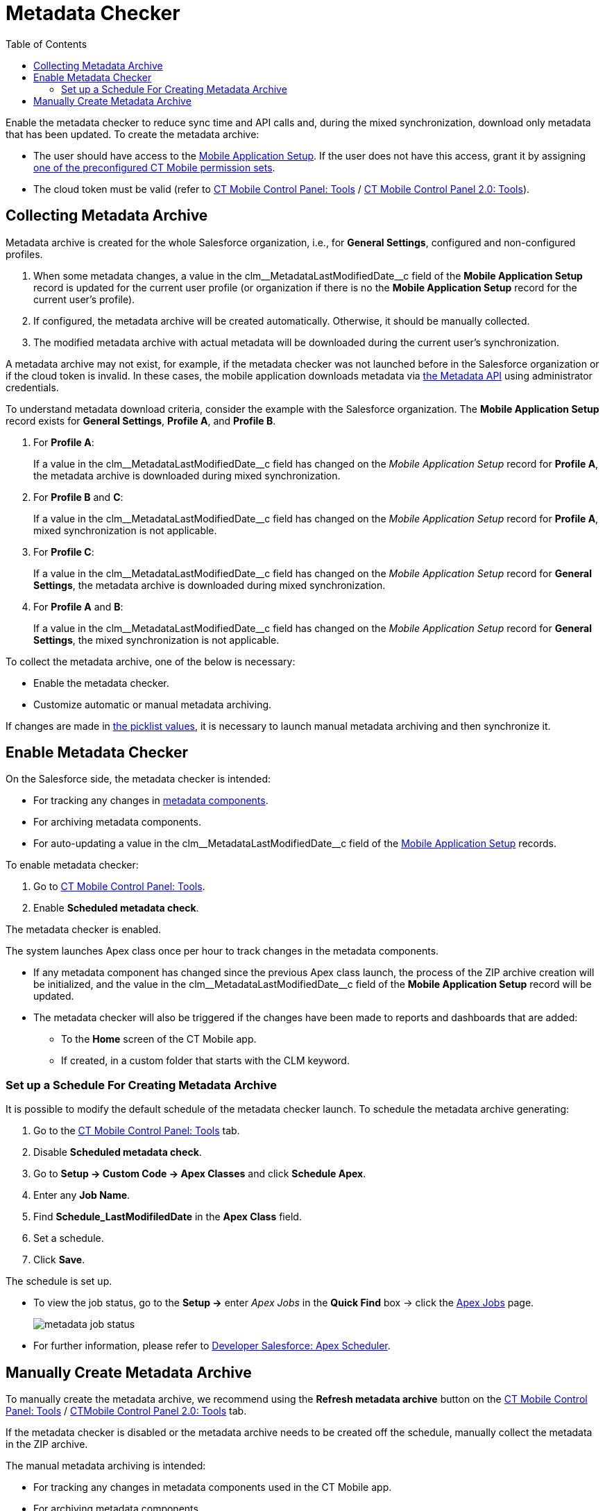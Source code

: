 = Metadata Checker
:toc:

Enable the metadata checker to reduce sync time and API calls and, during the mixed synchronization, download only metadata that has been updated. To create the metadata archive:

* The user should have access to the xref:ios/admin-guide/ct-mobile-control-panel/custom-settings/mobile-application-setup.adoc[Mobile Application Setup]. If the user does not have this access, grant it by assigning xref:ios/getting-started/application-permission-settings.adoc#h2_939760070[one of the preconfigured CT Mobile permission sets].
* The cloud token must be valid (refer to xref:ios/admin-guide/ct-mobile-control-panel/ct-mobile-control-panel-tools/index.adoc#h3_2011978[CT Mobile Control Panel: Tools] / xref:ios/admin-guide/ct-mobile-control-panel-new/ct-mobile-control-panel-tools-new.adoc#h2_2011978[CT Mobile Control Panel 2.0: Tools]).

[[h2_1036043893]]
== Collecting Metadata Archive

Metadata archive is created for the whole Salesforce organization, i.e., for *General Settings*, configured and non-configured profiles.

. When some metadata changes, a value in the [.apiobject]#clm\__MetadataLastModifiedDate__c# field of the *Mobile Application Setup* record is updated for the current user profile (or organization if there is no the *Mobile Application Setup* record for the current user's profile).
. If configured, the metadata archive will be created automatically. Otherwise, it should be manually collected.
. The modified metadata archive with actual metadata will be downloaded during the current user's synchronization.

A metadata archive may not exist, for example, if the metadata checker was not launched before in the Salesforce organization or if the cloud token is invalid. In these cases, the mobile application downloads metadata via https://developer.salesforce.com/docs/atlas.en-us.api_meta.meta/api_meta/meta_intro.htm[the Metadata API] using administrator credentials.

To understand metadata download criteria, consider the example with the Salesforce organization. The *Mobile Application Setup* record exists for *General Settings*, *Profile A*, and *Profile B*.

. For *Profile A*:
+
If a value in the [.apiobject]#clm\__MetadataLastModifiedDate__c# field has changed on the _Mobile Application Setup_ record for *Profile A*, the metadata archive is downloaded during mixed synchronization.
. For *Profile B* and *C*:
+
If a value in the [.apiobject]#clm\__MetadataLastModifiedDate__c# field has changed on the _Mobile Application Setup_ record for *Profile A*, mixed synchronization is not applicable.
. For *Profile C*:
+
If a value in the [.apiobject]#clm\__MetadataLastModifiedDate__c# field has changed on the _Mobile Application Setup_ record for *General Settings*, the metadata archive is downloaded during mixed synchronization.
. For *Profile A* and *B*:
+
If a value in the [.apiobject]#clm\__MetadataLastModifiedDate__c# field has changed on the _Mobile Application Setup_ record for *General Settings*, the mixed synchronization is not applicable.

To collect the metadata archive, one of the below is necessary:

* Enable the metadata checker.
* Customize automatic or manual metadata archiving.

If changes are made in link:https://help.salesforce.com/articleView?id=updating_picklists.htm&type=5[the picklist values], it is necessary to launch manual metadata archiving and then synchronize it.

[[h2_1244689107]]
== Enable Metadata Checker

On the Salesforce side, the metadata checker is intended:

* For tracking any changes in xref:ios/admin-guide/metadata-checker/metadata-archive/index.adoc#h2_1854953360[metadata components].
* For archiving metadata components.
* For auto-updating a value in the [.apiobject]#clm\__MetadataLastModifiedDate__c# field of the xref:ios/admin-guide/ct-mobile-control-panel/custom-settings/mobile-application-setup.adoc[Mobile Application Setup] records.

To enable metadata checker:

. Go to xref:ios/admin-guide/ct-mobile-control-panel/ct-mobile-control-panel-tools/index.adoc[CT Mobile Control Panel: Tools].
. Enable *Scheduled metadata check*.

The metadata checker is enabled.

The system launches Apex class once per hour to track changes in the metadata components.

* If any metadata component has changed since the previous Apex class launch, the process of the ZIP archive creation will be initialized, and the value in the [.apiobject]#clm\__MetadataLastModifiedDate__c# field of the *Mobile Application Setup* record will be updated.
* The metadata checker will also be triggered if the changes have been made to reports and dashboards that are added:
** To the *Home* screen of the CT Mobile app.
** If created, in a custom folder that starts with the [.apiobject]#CLM# keyword.

[[h3_77953516]]
=== Set up a Schedule For Creating Metadata Archive

It is possible to modify the default schedule of the metadata checker launch. To schedule the metadata archive generating:

. Go to the xref:ios/admin-guide/ct-mobile-control-panel/ct-mobile-control-panel-tools/index.adoc[CT Mobile Control Panel: Tools] tab.
. Disable *Scheduled metadata check*.
. Go to *Setup → Custom Code → Apex Classes* and click *Schedule Apex*.
. Enter any *Job Name*.
. Find *Schedule_LastModifiledDate* in the *Apex Class* field.
. Set a schedule.
. Click *Save*.

The schedule is set up.

* To view the job status, go to the *Setup →* enter _Apex Jobs_ in the *Quick Find* box → click the link:https://help.salesforce.com/articleView?id=code_apex_job.htm&type=5[Apex Jobs] page.
+
image::metadata-job-status.png[]

* For further information, please refer to link:https://developer.salesforce.com/docs/atlas.en-us.apexcode.meta/apexcode/apex_scheduler.htm[Developer Salesforce: Apex Scheduler].

[[h2_1657467916]]
== Manually Create Metadata Archive

To manually create the metadata archive, we recommend using the *Refresh metadata archive* button on the xref:ios/admin-guide/ct-mobile-control-panel/ct-mobile-control-panel-tools/index.adoc#h3_1003786176[CT Mobile
Control Panel: Tools] / xref:ios/admin-guide/ct-mobile-control-panel-new/ct-mobile-control-panel-tools-new.adoc#h3_1003786176[CTMobile Control Panel 2.0: Tools] tab.

If the metadata checker is disabled or the metadata archive needs to be created off the schedule, manually collect the metadata in the ZIP archive.

The manual metadata archiving is intended:

* For tracking any changes in metadata components used in the CT Mobile app.
* For archiving metadata components.
* For auto-updating a value in the [.apiobject]#clm\__MetadataLastModifiedDate__c# field of the xref:ios/admin-guide/ct-mobile-control-panel/custom-settings/mobile-application-setup.adoc[Mobile Application Setup] records.

To manually archive metadata components:

. Go to *Setup → Developer Console*.
. Press *CTRL {plus} E* to open *Execute Anonymous Apex Window*.
. Enter the code below:
+
[source,apex]
----
List<clm__ApplicationSetup__c> listDates = [SELECT id, clm__MetadataLastModifiedDate__c FROM clm__ApplicationSetup__c limit 50000];

for(clm__ApplicationSetup__c aps : listDates){
    aps.clm__MetadataLastModifiedDate__c = null;
}

update listDates;

clm.Schedule_LastModifiledDate.doCalloutFromFuture();
----
. Click *Execute*.

The process of archive creation is commenced and will be finished in several minutes.
